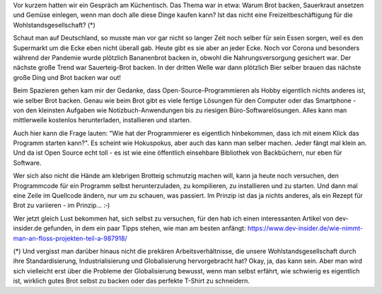 .. title: Programmieren ist wie Brot backen
.. slug: programmieren-ist-wie-brot-backen
.. date: 2022-04-30 16:46:17 UTC+02:00
.. tags: 
.. category: 
.. link: 
.. description: 
.. type: text

Vor kurzem hatten wir ein Gespräch am Küchentisch. Das Thema war in
etwa: Warum Brot backen, Sauerkraut ansetzen und Gemüse einlegen, wenn
man doch alle diese Dinge kaufen kann? Ist das nicht eine
Freizeitbeschäftigung für die Wohlstandsgesellschaft? (*)

.. TEASER_END

Schaut man auf Deutschland, so musste man vor gar nicht so langer Zeit
noch selber für sein Essen sorgen, weil es den Supermarkt um die Ecke
eben nicht überall gab. Heute gibt es sie aber an jeder Ecke. Noch vor
Corona und besonders während der Pandemie wurde plötzlich Bananenbrot
backen in, obwohl die Nahrungsversorgung gesichert war. Der nächste
große Trend war Sauerteig-Brot backen. In der dritten Welle war dann
plötzlich Bier selber brauen das nächste große Ding und Brot backen war
out!

Beim Spazieren gehen kam mir der Gedanke, dass Open-Source-Programmieren
als Hobby eigentlich nichts anderes ist, wie selber Brot backen. Genau
wie beim Brot gibt es viele fertige Lösungen für den Computer oder das
Smartphone - von den kleinsten Aufgaben wie Notizbuch-Anwendungen bis zu
riesigen Büro-Softwarelösungen. Alles kann man mittlerweile kostenlos
herunterladen, installieren und starten.

Auch hier kann die Frage lauten: "Wie hat der Programmierer es
eigentlich hinbekommen, dass ich mit einem Klick das Programm starten
kann?". Es scheint wie Hokuspokus, aber auch das kann man selber machen.
Jeder fängt mal klein an. Und da ist Open Source echt toll - es ist wie
eine öffentlich einsehbare Bibliothek von Backbüchern, nur eben für
Software.

Wer sich also nicht die Hände am klebrigen Brotteig schmutzig machen
will, kann ja heute noch versuchen, den Programmcode für ein Programm
selbst herunterzuladen, zu kompilieren, zu installieren und zu starten.
Und dann mal eine Zeile im Quellcode ändern, nur um zu schauen, was
passiert. Im Prinzip ist das ja nichts anderes, als ein Rezept für Brot
zu variieren - im Prinzip... :‑)

Wer jetzt gleich Lust bekommen hat, sich selbst zu versuchen, für den
hab ich einen interessanten Artikel von dev-insider.de gefunden, in dem
ein paar Tipps stehen, wie man am besten anfängt:
https://www.dev-insider.de/wie-nimmt-man-an-floss-projekten-teil-a-987918/

(*) Und vergisst man darüber hinaus nicht die prekären
Arbeitsverhältnisse, die unsere Wohlstandsgesellschaft durch ihre
Standardisierung, Industrialisierung und Globalisierung hervorgebracht
hat? Okay, ja, das kann sein. Aber man wird sich vielleicht erst über
die Probleme der Globalisierung bewusst, wenn man selbst erfährt, wie
schwierig es eigentlich ist, wirklich gutes Brot selbst zu backen oder
das perfekte T-Shirt zu schneidern.
